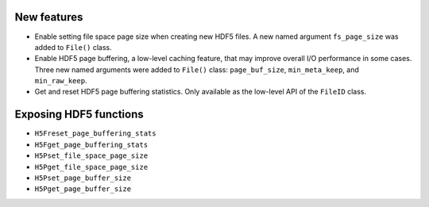 New features
------------

* Enable setting file space page size when creating new HDF5 files. A new named argument ``fs_page_size`` was added to ``File()`` class.
* Enable HDF5 page buffering, a low-level caching feature, that may improve overall I/O performance in some cases. Three new named arguments were added to ``File()`` class: ``page_buf_size``, ``min_meta_keep``, and ``min_raw_keep``.
* Get and reset HDF5 page buffering statistics. Only available as the low-level API of the ``FileID`` class.

Exposing HDF5 functions
-----------------------

* ``H5Freset_page_buffering_stats``
* ``H5Fget_page_buffering_stats``
* ``H5Pset_file_space_page_size``
* ``H5Pget_file_space_page_size``
* ``H5Pset_page_buffer_size``
* ``H5Pget_page_buffer_size``
